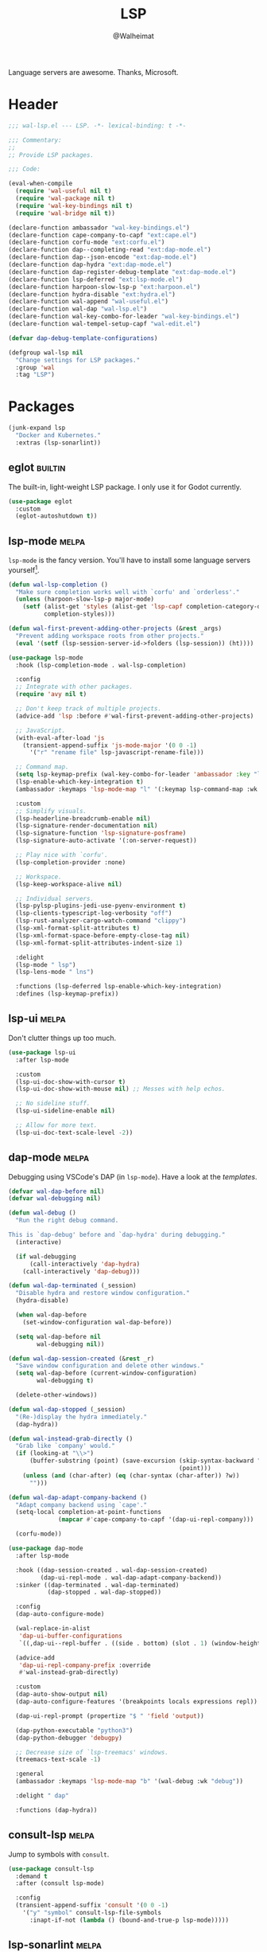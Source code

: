 #+TITLE: LSP
#+AUTHOR: @Walheimat
#+PROPERTY: header-args:emacs-lisp :tangle (wal--tangle-target)
#+TAGS: { package : builtin(b) melpa(m) gnu(e) nongnu(n) git(g) }

Language servers are awesome. Thanks, Microsoft.

* Header
:PROPERTIES:
:VISIBILITY: folded
:END:

#+BEGIN_SRC emacs-lisp
;;; wal-lsp.el --- LSP. -*- lexical-binding: t -*-

;;; Commentary:
;;
;; Provide LSP packages.

;;; Code:

(eval-when-compile
  (require 'wal-useful nil t)
  (require 'wal-package nil t)
  (require 'wal-key-bindings nil t)
  (require 'wal-bridge nil t))

(declare-function ambassador "wal-key-bindings.el")
(declare-function cape-company-to-capf "ext:cape.el")
(declare-function corfu-mode "ext:corfu.el")
(declare-function dap--completing-read "ext:dap-mode.el")
(declare-function dap--json-encode "ext:dap-mode.el")
(declare-function dap-hydra "ext:dap-mode.el")
(declare-function dap-register-debug-template "ext:dap-mode.el")
(declare-function lsp-deferred "ext:lsp-mode.el")
(declare-function harpoon-slow-lsp-p "ext:harpoon.el")
(declare-function hydra-disable "ext:hydra.el")
(declare-function wal-append "wal-useful.el")
(declare-function wal-dap "wal-lsp.el")
(declare-function wal-key-combo-for-leader "wal-key-bindings.el")
(declare-function wal-tempel-setup-capf "wal-edit.el")

(defvar dap-debug-template-configurations)

(defgroup wal-lsp nil
  "Change settings for LSP packages."
  :group 'wal
  :tag "LSP")
#+END_SRC

* Packages

#+begin_src emacs-lisp
(junk-expand lsp
  "Docker and Kubernetes."
  :extras (lsp-sonarlint))
#+end_src

** eglot                                                            :builtin:

The built-in, light-weight LSP package. I only use it for Godot
currently.

#+begin_src emacs-lisp
(use-package eglot
  :custom
  (eglot-autoshutdown t))
#+end_src

** lsp-mode                                                           :melpa:
:PROPERTIES:
:UNNUMBERED: t
:END:

=lsp-mode= is the fancy version. You'll have to install some language
servers yourself[fn:1].

#+BEGIN_SRC emacs-lisp
(defun wal-lsp-completion ()
  "Make sure completion works well with `corfu' and `orderless'."
  (unless (harpoon-slow-lsp-p major-mode)
    (setf (alist-get 'styles (alist-get 'lsp-capf completion-category-defaults))
          completion-styles)))

(defun wal-first-prevent-adding-other-projects (&rest _args)
  "Prevent adding workspace roots from other projects."
  (eval '(setf (lsp-session-server-id->folders (lsp-session)) (ht))))

(use-package lsp-mode
  :hook (lsp-completion-mode . wal-lsp-completion)

  :config
  ;; Integrate with other packages.
  (require 'avy nil t)

  ;; Don't keep track of multiple projects.
  (advice-add 'lsp :before #'wal-first-prevent-adding-other-projects)

  ;; JavaScript.
  (with-eval-after-load 'js
    (transient-append-suffix 'js-mode-major '(0 0 -1)
      '("r" "rename file" lsp-javascript-rename-file)))

  ;; Command map.
  (setq lsp-keymap-prefix (wal-key-combo-for-leader 'ambassador :key "l"))
  (lsp-enable-which-key-integration t)
  (ambassador :keymaps 'lsp-mode-map "l" '(:keymap lsp-command-map :wk "LSP"))

  :custom
  ;; Simplify visuals.
  (lsp-headerline-breadcrumb-enable nil)
  (lsp-signature-render-documentation nil)
  (lsp-signature-function 'lsp-signature-posframe)
  (lsp-signature-auto-activate '(:on-server-request))

  ;; Play nice with `corfu'.
  (lsp-completion-provider :none)

  ;; Workspace.
  (lsp-keep-workspace-alive nil)

  ;; Individual servers.
  (lsp-pylsp-plugins-jedi-use-pyenv-environment t)
  (lsp-clients-typescript-log-verbosity "off")
  (lsp-rust-analyzer-cargo-watch-command "clippy")
  (lsp-xml-format-split-attributes t)
  (lsp-xml-format-space-before-empty-close-tag nil)
  (lsp-xml-format-split-attributes-indent-size 1)

  :delight
  (lsp-mode " lsp")
  (lsp-lens-mode " lns")

  :functions (lsp-deferred lsp-enable-which-key-integration)
  :defines (lsp-keymap-prefix))
#+END_SRC

** lsp-ui                                                             :melpa:
:PROPERTIES:
:UNNUMBERED: t
:END:

Don't clutter things up too much.

#+BEGIN_SRC emacs-lisp
(use-package lsp-ui
  :after lsp-mode

  :custom
  (lsp-ui-doc-show-with-cursor t)
  (lsp-ui-doc-show-with-mouse nil) ;; Messes with help echos.

  ;; No sideline stuff.
  (lsp-ui-sideline-enable nil)

  ;; Allow for more text.
  (lsp-ui-doc-text-scale-level -2))
#+END_SRC

** dap-mode                                                           :melpa:
:PROPERTIES:
:UNNUMBERED: t
:END:

Debugging using VSCode's DAP (in =lsp-mode=). Have a look at the
[[Debug Templates][templates]].

#+BEGIN_SRC emacs-lisp
(defvar wal-dap-before nil)
(defvar wal-debugging nil)

(defun wal-debug ()
  "Run the right debug command.

This is `dap-debug' before and `dap-hydra' during debugging."
  (interactive)

  (if wal-debugging
      (call-interactively 'dap-hydra)
    (call-interactively 'dap-debug)))

(defun wal-dap-terminated (_session)
  "Disable hydra and restore window configuration."
  (hydra-disable)

  (when wal-dap-before
    (set-window-configuration wal-dap-before))

  (setq wal-dap-before nil
        wal-debugging nil))

(defun wal-dap-session-created (&rest _r)
  "Save window configuration and delete other windows."
  (setq wal-dap-before (current-window-configuration)
        wal-debugging t)

  (delete-other-windows))

(defun wal-dap-stopped (_session)
  "(Re-)display the hydra immediately."
  (dap-hydra))

(defun wal-instead-grab-directly ()
  "Grab like `company' would."
  (if (looking-at "\\>")
      (buffer-substring (point) (save-excursion (skip-syntax-backward "w")
                                                (point)))
    (unless (and (char-after) (eq (char-syntax (char-after)) ?w))
      "")))

(defun wal-dap-adapt-company-backend ()
  "Adapt company backend using `cape'."
  (setq-local completion-at-point-functions
              (mapcar #'cape-company-to-capf '(dap-ui-repl-company)))

  (corfu-mode))

(use-package dap-mode
  :after lsp-mode

  :hook ((dap-session-created . wal-dap-session-created)
         (dap-ui-repl-mode . wal-dap-adapt-company-backend))
  :sinker ((dap-terminated . wal-dap-terminated)
           (dap-stopped . wal-dap-stopped))

  :config
  (dap-auto-configure-mode)

  (wal-replace-in-alist
   'dap-ui-buffer-configurations
   `((,dap-ui--repl-buffer . ((side . bottom) (slot . 1) (window-height . 5)))))

  (advice-add
   'dap-ui-repl-company-prefix :override
   #'wal-instead-grab-directly)

  :custom
  (dap-auto-show-output nil)
  (dap-auto-configure-features '(breakpoints locals expressions repl))

  (dap-ui-repl-prompt (propertize "$ " 'field 'output))

  (dap-python-executable "python3")
  (dap-python-debugger 'debugpy)

  ;; Decrease size of `lsp-treemacs' windows.
  (treemacs-text-scale -1)

  :general
  (ambassador :keymaps 'lsp-mode-map "b" '(wal-debug :wk "debug"))

  :delight " dap"

  :functions (dap-hydra))
#+END_SRC

** consult-lsp                                                        :melpa:
:PROPERTIES:
:UNNUMBERED: t
:END:

Jump to symbols with =consult=.

#+begin_src emacs-lisp
(use-package consult-lsp
  :demand t
  :after (consult lsp-mode)

  :config
  (transient-append-suffix 'consult '(0 0 -1)
    '("y" "symbol" consult-lsp-file-symbols
      :inapt-if-not (lambda () (bound-and-true-p lsp-mode)))))
#+end_src

** lsp-sonarlint                                                      :melpa:
:PROPERTIES:
:UNNUMBERED: t
:END:

Some more linting.

#+begin_src emacs-lisp
(use-package lsp-sonarlint
  :config
  (require 'lsp-sonarlint-java)

  :custom
  (lsp-sonarlint-java-enabled t)

  :demand t
  :after lsp-mode)
#+end_src

* Footer
:PROPERTIES:
:VISIBILITY: folded
:END:

#+BEGIN_SRC emacs-lisp
(provide 'wal-lsp)

;;; wal-lsp.el ends here
#+END_SRC

* Debug Templates

Put these templates in a file in your project root, and evaluate them
there using =C-x C-e=.

#+BEGIN_SRC emacs-lisp :tangle no
(defun wal-dap-create-launch-json-from-template ()
  "Create and write a VSCode launch configuration using a template."
  (interactive)
  (wal-try dap-mode
    (let* ((args (-> (dap--completing-read "Select template: "
                                           dap-debug-template-configurations
                                           'cl-first nil t)
                     cl-rest
                     copy-tree))

           (serialized (dap--json-encode args))
           (file-args (find-file-read-args "Find file (deleting other windows): "
                                           (confirm-nonexistent-file-or-buffer)))
           (filename (car file-args)))
      (with-temp-buffer
        (insert serialized)
        (json-pretty-print-buffer)
        (write-region (buffer-string) nil filename)))))
#+END_SRC

** Node.js

This for attaching to a remote host (Docker container) using =nodemon=.

For TypeScript compile your =src= with =--sourceMap= or set =sourceMap= to
=true= in your =tsconfig.json=.

#+BEGIN_SRC emacs-lisp :tangle no
(when (require 'dap-mode nil 'noerror)
  (progn
    (let* ((use-source-maps t)          ; Turn off if not needed.
           (build-directory "build")    ; Set to `nil' if this isn't transpiled JavaScript.
           (remote-root "/usr/src/app") ; If this is running remotely.
           (local-root (if build-directory
                           (concat (file-name-directory buffer-file-name) build-directory)
                         (file-name-directory buffer-file-name))))

      (dap-register-debug-template
       "attach::node"
       (list :type "node"
             :request "attach"
             :sourceMaps use-source-maps
             :remoteRoot remote-root
             :localRoot local-root
             :port 9229)))))
#+END_SRC

** Python

Attach to running process.

#+BEGIN_SRC emacs-lisp :tangle no
(defun wal-dap-register-debugpy-template (name remote-root)
  "Create template for debugpy.

Prompts user for NAME of the template and the REMOTE-ROOT."
  (interactive "sName of the template: \nsRemote root: ")
  (wal-try dap-mode
    (let ((mapping `(:localRoot "${workspaceFolder}" :remoteRoot ,remote-root)))

      (dap-register-debug-template
       name
       (list :type "python"
             :request "attach"
             :connect (list :host "localhost" :port 5678)
             :pathMappings (vector mapping))))))
#+END_SRC

** Flutter

Debugging without sound null safety.

#+BEGIN_SRC emacs-lisp :tangle no
(when (require 'dap-mode nil 'noerror)
  (dap-register-debug-template
   "flutter::unsound"
   (list
    :type "flutter"
    :program "lib/main.dart"
    :args '("--no-sound-null-safety"))))
#+END_SRC

** Laravel

Make sure you expose port =9003=.

#+BEGIN_SRC emacs-lisp :tangle no
(when (require 'dap-mode nil 'noerror)
  (let ((mapping '(:/var/www/html "${workspaceFolder}")))

    (dap-register-debug-template
     "laravel::launch"
     (list
      :type "php"
      :request "launch"
      :port 9003
      :pathMappings mapping))))
#+END_SRC

*** XDebug Config

Put the following into your =php.ini=.

#+BEGIN_SRC conf :tangle no
[XDebug]
xdebug.start_with_request = yes
xdebug.show_local_vars = on
xdebug.discover_client_host = true
xdebug.client_host = 0.0.0.0
xdebug.client_port = 9003
#+END_SRC

* Footnotes

[fn:1] All languages listed [[https://emacs-lsp.github.io/lsp-mode/page/languages/][here]].
